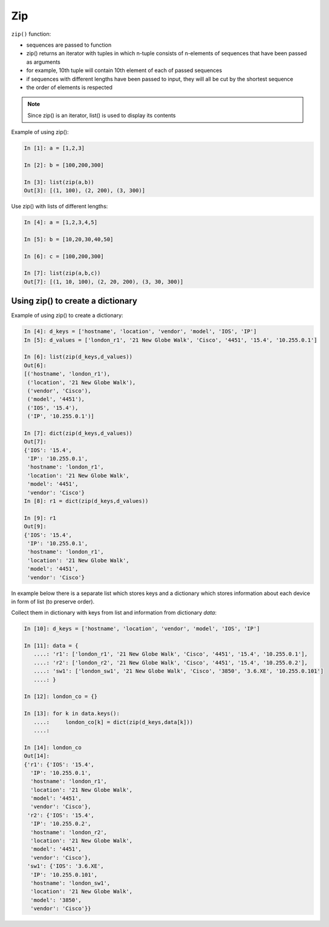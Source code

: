 Zip
-----------

``zip()`` function:

-  sequences are passed to function
-  zip() returns an iterator with tuples in which n-tuple consists of n-elements of sequences that have been passed as arguments
-  for example, 10th tuple will contain 10th element of each of passed sequences
-  if sequences with different lengths have been passed to input, they will all be cut by the shortest sequence
-  the order of elements is respected

.. note::
    Since zip() is an iterator, list() is used to display its contents

Example of using zip():

.. code:: python

    In [1]: a = [1,2,3]

    In [2]: b = [100,200,300]

    In [3]: list(zip(a,b))
    Out[3]: [(1, 100), (2, 200), (3, 300)]

Use zip() with lists of different lengths:

.. code:: python

    In [4]: a = [1,2,3,4,5]

    In [5]: b = [10,20,30,40,50]

    In [6]: c = [100,200,300]

    In [7]: list(zip(a,b,c))
    Out[7]: [(1, 10, 100), (2, 20, 200), (3, 30, 300)]

Using zip() to create a dictionary
~~~~~~~~~~~~~~~~~~~~~~~~~~~~~~~~~~~~~~

Example of using zip()  to create a dictionary:

.. code:: python

    In [4]: d_keys = ['hostname', 'location', 'vendor', 'model', 'IOS', 'IP']
    In [5]: d_values = ['london_r1', '21 New Globe Walk', 'Cisco', '4451', '15.4', '10.255.0.1']

    In [6]: list(zip(d_keys,d_values))
    Out[6]: 
    [('hostname', 'london_r1'),
     ('location', '21 New Globe Walk'),
     ('vendor', 'Cisco'),
     ('model', '4451'),
     ('IOS', '15.4'),
     ('IP', '10.255.0.1')]

    In [7]: dict(zip(d_keys,d_values))
    Out[7]: 
    {'IOS': '15.4',
     'IP': '10.255.0.1',
     'hostname': 'london_r1',
     'location': '21 New Globe Walk',
     'model': '4451',
     'vendor': 'Cisco'}
    In [8]: r1 = dict(zip(d_keys,d_values))

    In [9]: r1
    Out[9]: 
    {'IOS': '15.4',
     'IP': '10.255.0.1',
     'hostname': 'london_r1',
     'location': '21 New Globe Walk',
     'model': '4451',
     'vendor': 'Cisco'}

In example below there is a separate list which stores keys and a dictionary which stores  information about each device in form of list (to preserve order).

Collect them in dictionary with keys from list and information from dictionary *data*:

.. code:: python

    In [10]: d_keys = ['hostname', 'location', 'vendor', 'model', 'IOS', 'IP']

    In [11]: data = {
       ....: 'r1': ['london_r1', '21 New Globe Walk', 'Cisco', '4451', '15.4', '10.255.0.1'],
       ....: 'r2': ['london_r2', '21 New Globe Walk', 'Cisco', '4451', '15.4', '10.255.0.2'],
       ....: 'sw1': ['london_sw1', '21 New Globe Walk', 'Cisco', '3850', '3.6.XE', '10.255.0.101']
       ....: }

    In [12]: london_co = {}

    In [13]: for k in data.keys():
       ....:     london_co[k] = dict(zip(d_keys,data[k]))
       ....:     

    In [14]: london_co
    Out[14]: 
    {'r1': {'IOS': '15.4',
      'IP': '10.255.0.1',
      'hostname': 'london_r1',
      'location': '21 New Globe Walk',
      'model': '4451',
      'vendor': 'Cisco'},
     'r2': {'IOS': '15.4',
      'IP': '10.255.0.2',
      'hostname': 'london_r2',
      'location': '21 New Globe Walk',
      'model': '4451',
      'vendor': 'Cisco'},
     'sw1': {'IOS': '3.6.XE',
      'IP': '10.255.0.101',
      'hostname': 'london_sw1',
      'location': '21 New Globe Walk',
      'model': '3850',
      'vendor': 'Cisco'}}

